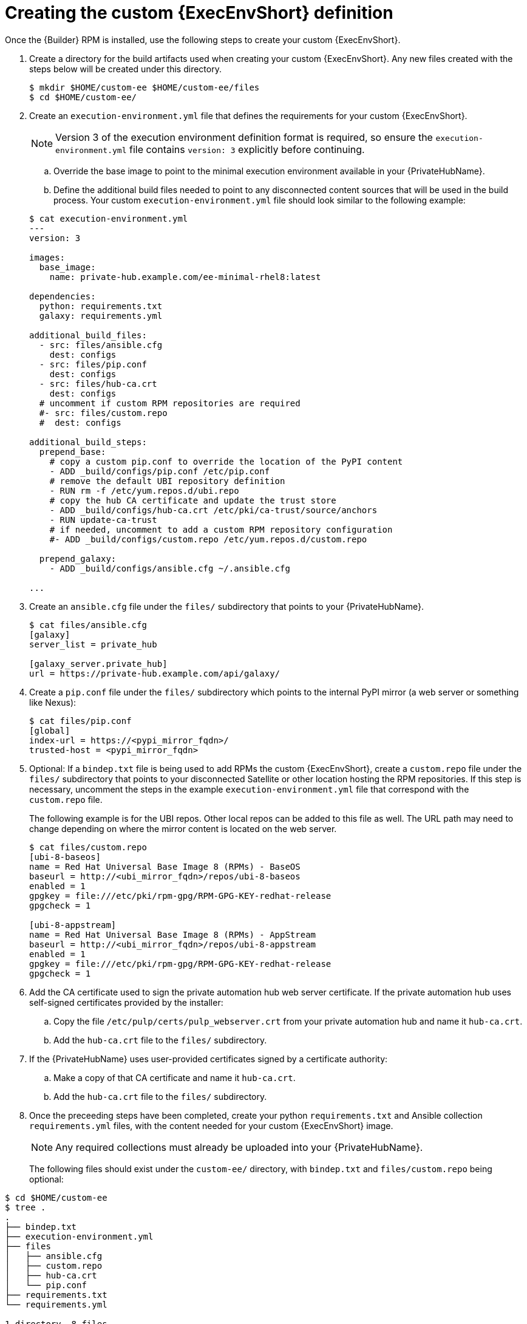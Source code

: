 //Used in downstream/titles/aap-installation-guide/platform/assembly-disconnected-installation.adoc

:_newdoc-version: 2.15.1
:_template-generated: 2024-02-05
:_mod-docs-content-type: PROCEDURE

[id="creating-the-custom-execution-environment-definition_{context}"]
= Creating the custom {ExecEnvShort} definition

[role="_abstract"]

Once the {Builder} RPM is installed, use the following steps to create your custom {ExecEnvShort}.

. Create a directory for the build artifacts used when creating your custom {ExecEnvShort}. Any new files created with the steps below will be created under this directory.
+
----
$ mkdir $HOME/custom-ee $HOME/custom-ee/files
$ cd $HOME/custom-ee/
----
+

. Create an `execution-environment.yml` file that defines the requirements for your custom {ExecEnvShort}. 
+
[NOTE]

====
Version 3 of the execution environment definition format is required, so ensure the `execution-environment.yml` file contains `version: 3` explicitly before continuing.
====
+
.. Override the base image to point to the minimal execution environment available in your {PrivateHubName}.

.. Define the additional build files needed to point to any disconnected content sources that will be used in the build process.
Your custom `execution-environment.yml` file should look similar to the following example:

+
----
$ cat execution-environment.yml
---
version: 3

images:
  base_image:
    name: private-hub.example.com/ee-minimal-rhel8:latest

dependencies:
  python: requirements.txt
  galaxy: requirements.yml

additional_build_files:
  - src: files/ansible.cfg
    dest: configs
  - src: files/pip.conf
    dest: configs
  - src: files/hub-ca.crt
    dest: configs
  # uncomment if custom RPM repositories are required
  #- src: files/custom.repo
  #  dest: configs

additional_build_steps:
  prepend_base:
    # copy a custom pip.conf to override the location of the PyPI content
    - ADD _build/configs/pip.conf /etc/pip.conf
    # remove the default UBI repository definition
    - RUN rm -f /etc/yum.repos.d/ubi.repo
    # copy the hub CA certificate and update the trust store
    - ADD _build/configs/hub-ca.crt /etc/pki/ca-trust/source/anchors
    - RUN update-ca-trust
    # if needed, uncomment to add a custom RPM repository configuration
    #- ADD _build/configs/custom.repo /etc/yum.repos.d/custom.repo

  prepend_galaxy:
    - ADD _build/configs/ansible.cfg ~/.ansible.cfg

...
----
+

. Create an `ansible.cfg` file under the `files/` subdirectory that points to your {PrivateHubName}.
+
----
$ cat files/ansible.cfg
[galaxy]
server_list = private_hub

[galaxy_server.private_hub]
url = https://private-hub.example.com/api/galaxy/
----
+
. Create a `pip.conf` file under the `files/` subdirectory which points to the internal PyPI mirror (a web server or something like Nexus):
+
----
$ cat files/pip.conf
[global]
index-url = https://<pypi_mirror_fqdn>/
trusted-host = <pypi_mirror_fqdn>
----
+

. Optional: If a `bindep.txt` file is being used to add RPMs the custom {ExecEnvShort}, create a `custom.repo` file under the `files/` subdirectory that points to your disconnected Satellite or other location hosting the RPM repositories. If this step is necessary, uncomment the steps in the example `execution-environment.yml` file that correspond with the `custom.repo` file.
+

The following example is for the UBI repos. Other local repos can be added to this file as well. The URL path may need to change depending on where the mirror content is located on the web server. 
+
----
$ cat files/custom.repo
[ubi-8-baseos]
name = Red Hat Universal Base Image 8 (RPMs) - BaseOS
baseurl = http://<ubi_mirror_fqdn>/repos/ubi-8-baseos
enabled = 1
gpgkey = file:///etc/pki/rpm-gpg/RPM-GPG-KEY-redhat-release
gpgcheck = 1

[ubi-8-appstream]
name = Red Hat Universal Base Image 8 (RPMs) - AppStream
baseurl = http://<ubi_mirror_fqdn>/repos/ubi-8-appstream
enabled = 1
gpgkey = file:///etc/pki/rpm-gpg/RPM-GPG-KEY-redhat-release
gpgcheck = 1
----
+
. Add the CA certificate used to sign the private automation hub web server certificate. If the private automation hub uses self-signed certificates provided by the installer:
+
.. Copy the file `/etc/pulp/certs/pulp_webserver.crt` from your private automation hub and name it `hub-ca.crt`.

.. Add the `hub-ca.crt` file to the `files/` subdirectory.
+

. If the {PrivateHubName} uses user-provided certificates signed by a certificate authority:
+
.. Make a copy of that CA certificate and name it `hub-ca.crt`.
.. Add the `hub-ca.crt` file to the `files/` subdirectory.
+
. Once the preceeding steps have been completed, create your python `requirements.txt` and Ansible collection `requirements.yml` files, with the content needed for your custom {ExecEnvShort} image. 
+

[NOTE]
====
Any required collections must already be uploaded into your {PrivateHubName}.
====
+
The following files should exist under the `custom-ee/` directory, with `bindep.txt` and `files/custom.repo` being optional:

----
$ cd $HOME/custom-ee
$ tree .
.
├── bindep.txt
├── execution-environment.yml
├── files
│   ├── ansible.cfg
│   ├── custom.repo
│   ├── hub-ca.crt
│   └── pip.conf
├── requirements.txt
└── requirements.yml

1 directory, 8 files
----




[role="_additional-resources"]
.Additional resources

For more information on the Version 3 format and requirements, see link:https://ansible-builder.readthedocs.io/en/stable/definition/[Execution Environment Definition: Version 3 Format].
